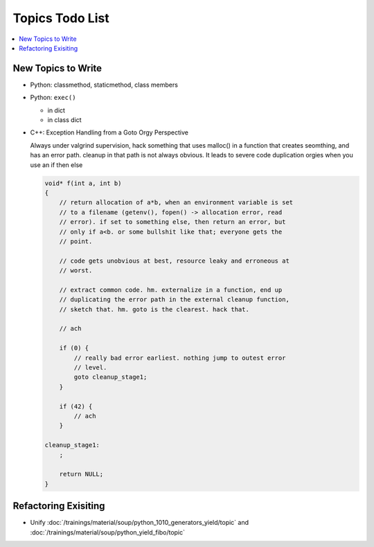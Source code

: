 Topics Todo List
================

.. contents::
   :local:

New Topics to Write
-------------------

* Python: classmethod, staticmethod, class members
* Python: ``exec()``

  * in dict
  * in class dict

* C++: Exception Handling from a Goto Orgy Perspective

  Always under valgrind supervision, hack something that uses malloc()
  in a function that creates seomthing, and has an error path. cleanup
  in that path is not always obvious. It leads to severe code
  duplication orgies when you use an if then else
  
  .. code-block:: c
  
      void* f(int a, int b)
      {
          // return allocation of a*b, when an environment variable is set
          // to a filename (getenv(), fopen() -> allocation error, read
          // error). if set to something else, then return an error, but
          // only if a<b. or some bullshit like that; everyone gets the
          // point.
      
          // code gets unobvious at best, resource leaky and erroneous at
          // worst.
      
          // extract common code. hm. externalize in a function, end up
          // duplicating the error path in the external cleanup function,
          // sketch that. hm. goto is the clearest. hack that.
      
          // ach
      
          if (0) {
              // really bad error earliest. nothing jump to outest error
              // level.
              goto cleanup_stage1;
          }
      
          if (42) {
              // ach
          }
      
      cleanup_stage1:
          ;
      
          return NULL;
      }

Refactoring Exisiting
---------------------

* Unify
  :doc:`/trainings/material/soup/python_1010_generators_yield/topic`
  and :doc:`/trainings/material/soup/python_yield_fibo/topic`

